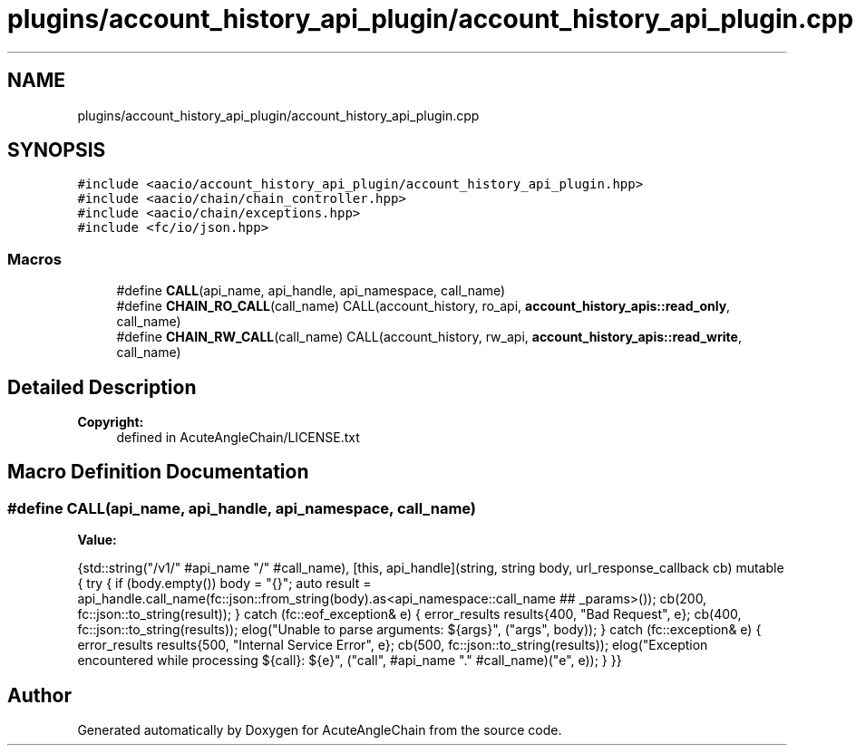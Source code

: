 .TH "plugins/account_history_api_plugin/account_history_api_plugin.cpp" 3 "Sun Jun 3 2018" "AcuteAngleChain" \" -*- nroff -*-
.ad l
.nh
.SH NAME
plugins/account_history_api_plugin/account_history_api_plugin.cpp
.SH SYNOPSIS
.br
.PP
\fC#include <aacio/account_history_api_plugin/account_history_api_plugin\&.hpp>\fP
.br
\fC#include <aacio/chain/chain_controller\&.hpp>\fP
.br
\fC#include <aacio/chain/exceptions\&.hpp>\fP
.br
\fC#include <fc/io/json\&.hpp>\fP
.br

.SS "Macros"

.in +1c
.ti -1c
.RI "#define \fBCALL\fP(api_name,  api_handle,  api_namespace,  call_name)"
.br
.ti -1c
.RI "#define \fBCHAIN_RO_CALL\fP(call_name)   CALL(account_history, ro_api, \fBaccount_history_apis::read_only\fP, call_name)"
.br
.ti -1c
.RI "#define \fBCHAIN_RW_CALL\fP(call_name)   CALL(account_history, rw_api, \fBaccount_history_apis::read_write\fP, call_name)"
.br
.in -1c
.SH "Detailed Description"
.PP 

.PP
\fBCopyright:\fP
.RS 4
defined in AcuteAngleChain/LICENSE\&.txt 
.RE
.PP

.SH "Macro Definition Documentation"
.PP 
.SS "#define CALL(api_name, api_handle, api_namespace, call_name)"
\fBValue:\fP
.PP
.nf
{std::string("/v1/" #api_name "/" #call_name), \
   [this, api_handle](string, string body, url_response_callback cb) mutable { \
          try { \
             if (body\&.empty()) body = "{}"; \
             auto result = api_handle\&.call_name(fc::json::from_string(body)\&.as<api_namespace::call_name ## _params>()); \
             cb(200, fc::json::to_string(result)); \
          } catch (fc::eof_exception& e) { \
             error_results results{400, "Bad Request", e}; \
             cb(400, fc::json::to_string(results)); \
             elog("Unable to parse arguments: ${args}", ("args", body)); \
          } catch (fc::exception& e) { \
             error_results results{500, "Internal Service Error", e}; \
             cb(500, fc::json::to_string(results)); \
             elog("Exception encountered while processing ${call}: ${e}", ("call", #api_name "\&." #call_name)("e", e)); \
          } \
       }}
.fi
.SH "Author"
.PP 
Generated automatically by Doxygen for AcuteAngleChain from the source code\&.
